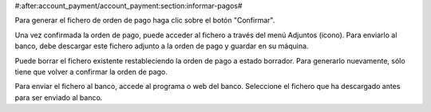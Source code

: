 #:after:account_payment/account_payment:section:informar-pagos#

Para generar el fichero de orden de pago haga clic sobre el botón "Confirmar".

Una vez confirmada la orden de pago, puede acceder al fichero a través del menú
Adjuntos (icono). Para enviarlo al banco, debe descargar este fichero adjunto a la 
orden de pago y guardar en su máquina.

Puede borrar el fichero existente restableciendo la orden de pago a estado
borrador. Para generarlo nuevamente, sólo tiene que volver a confirmar la orden
de pago.

Para enviar el fichero al banco, accede al programa o web del banco. Seleccione el fichero
que ha descargado antes para ser enviado al banco.
